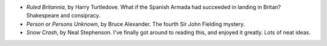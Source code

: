.. title: Recent Reading
.. slug: 2003-09-01
.. date: 2003-09-01 00:00:00 UTC-05:00
.. tags: old blog,recent reading
.. category: oldblog
.. link: 
.. description: 
.. type: text


+ `Ruled Britannia`, by Harry Turtledove.  What if the Spanish Armada
  had succeeded in landing in Britan? Shakespeare and consipracy.
+ `Person or Persons Unknown`, by Bruce Alexander.  The fourth Sir John
  Fielding mystery.
+ `Snow Crash`, by Neal Stephenson.  I've finally got around to reading
  this, and enjoyed it greatly.  Lots of neat ideas.

